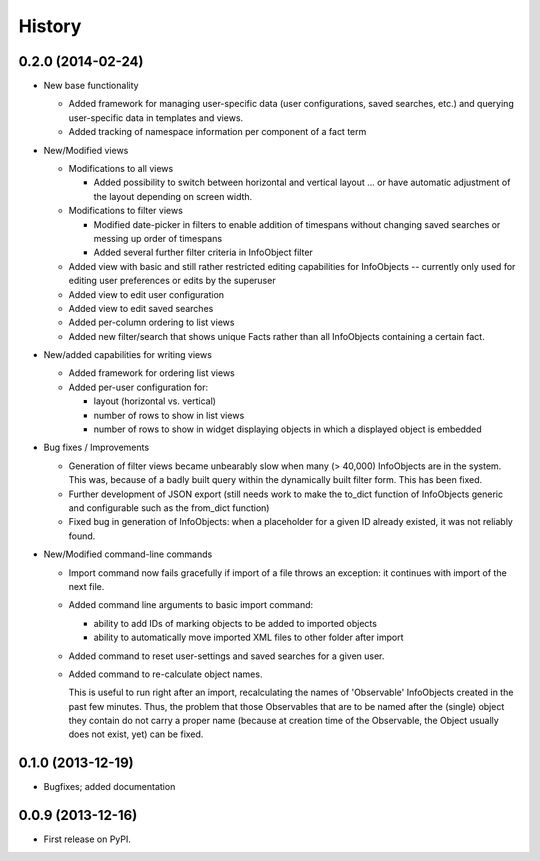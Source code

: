 .. :changelog:

History
-------

0.2.0 (2014-02-24)
++++++++++++++++++

* New base functionality

  * Added framework for managing user-specific data (user configurations,
    saved searches, etc.) and querying user-specific data in templates and views.

  * Added tracking of namespace information per component of a fact term

* New/Modified views

  * Modifications to all views

    * Added possibility to switch between horizontal and vertical layout ...
      or have automatic adjustment of the layout depending on screen width.

  * Modifications to filter views

    * Modified date-picker in filters to enable addition of timespans without
      changing saved searches or messing up order of timespans

    * Added several further filter criteria in InfoObject filter

  * Added view with basic and still rather restricted editing capabilities for
    InfoObjects -- currently only used for editing user preferences or
    edits by the superuser

  * Added view to edit user configuration

  * Added view to edit saved searches

  * Added per-column ordering to list views

  * Added new filter/search that shows unique Facts rather than all
    InfoObjects containing a certain fact.

* New/added capabilities for writing views

  * Added framework for ordering list views

  * Added per-user configuration for:

    * layout (horizontal vs. vertical)
    * number of rows to show in list views
    * number of rows to show in widget displaying objects in which a
      displayed object is embedded

* Bug fixes / Improvements

  * Generation of filter views became unbearably slow when many
    (> 40,000) InfoObjects are in the system. This was, because
    of a badly built query within the dynamically built filter
    form. This has been fixed.

  * Further development of JSON export (still needs work to make
    the to_dict function of InfoObjects generic and configurable such as
    the from_dict function)

  * Fixed bug in generation of InfoObjects: when a placeholder for a given
    ID already existed, it was not reliably found.

* New/Modified command-line commands

  * Import command now fails gracefully if import of a file
    throws an exception: it continues with import of the next file.

  * Added command line arguments to basic import command:

    * ability to add IDs of marking objects to be added to imported objects

    * ability to automatically move imported XML files to other folder after
      import

  * Added command to reset user-settings and saved searches for a given user.

  * Added command to re-calculate object names.

    This is useful to run right after an import, recalculating the
    names of 'Observable' InfoObjects created in the past few minutes.  Thus, the
    problem that those Observables that are to be named after the (single)
    object they contain do not carry a proper name (because at creation time
    of the Observable, the Object usually does not exist, yet) can be fixed.


0.1.0 (2013-12-19)
++++++++++++++++++

* Bugfixes; added documentation

0.0.9 (2013-12-16)
++++++++++++++++++

* First release on PyPI.
